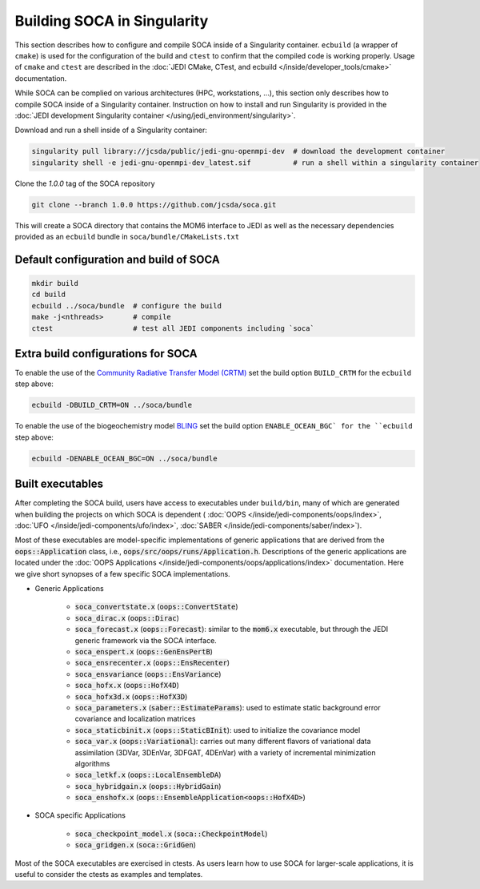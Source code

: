 .. _top-soca-build:

.. _Building SOCA in Singularity:

Building SOCA in Singularity
==============================

This section describes how to configure and compile SOCA inside of a Singularity container.
``ecbuild`` (a wrapper of ``cmake``) is used for the configuration of the build and ``ctest`` to
confirm that the compiled code is working properly. Usage of ``cmake`` and ``ctest`` are described
in the :doc:`JEDI CMake, CTest, and ecbuild </inside/developer_tools/cmake>` documentation.

While SOCA can be complied on various architectures (HPC, workstations, ...),
this section only describes how to compile SOCA inside of a Singularity container.
Instruction on how to install and run Singularity is provided in the :doc:`JEDI development Singularity container
</using/jedi_environment/singularity>`.

Download and run a shell inside of a Singularity container:

.. code-block:: bash

    singularity pull library://jcsda/public/jedi-gnu-openmpi-dev  # download the development container
    singularity shell -e jedi-gnu-openmpi-dev_latest.sif          # run a shell within a singularity container

Clone the `1.0.0` tag of the SOCA repository

.. code-block:: console

    git clone --branch 1.0.0 https://github.com/jcsda/soca.git

This will create a SOCA directory that contains the MOM6 interface to JEDI as well as the
necessary dependencies provided as an ``ecbuild`` bundle in ``soca/bundle/CMakeLists.txt``

Default configuration and build of SOCA
-----------------------------------------

.. code-block:: bash

    mkdir build
    cd build
    ecbuild ../soca/bundle  # configure the build
    make -j<nthreads>       # compile
    ctest                   # test all JEDI components including `soca`

Extra build configurations for SOCA
-------------------------------------

To enable the use of the `Community Radiative Transfer Model (CRTM) <https://github.com/jcsda/crtm>`_
set the build option ``BUILD_CRTM`` for the ``ecbuild`` step above:

.. code-block:: bash

     ecbuild -DBUILD_CRTM=ON ../soca/bundle

To enable the use of the biogeochemistry model
`BLING <https://www.gfdl.noaa.gov/simplified-ocean-biogeochemistry-bling/>`_ set the build
option ``ENABLE_OCEAN_BGC` for the ``ecbuild`` step above:

.. code-block:: bash

      ecbuild -DENABLE_OCEAN_BGC=ON ../soca/bundle

Built executables
-----------------

After completing the SOCA build, users have access to executables under
``build/bin``, many of which are generated when building the projects on which
SOCA is dependent (
:doc:`OOPS </inside/jedi-components/oops/index>`,
:doc:`UFO </inside/jedi-components/ufo/index>`,
:doc:`SABER </inside/jedi-components/saber/index>`).

Most of these executables are model-specific implementations of generic applications that
are derived from the :code:`oops::Application` class, i.e.,
:code:`oops/src/oops/runs/Application.h`. Descriptions of the generic applications are located under
the :doc:`OOPS Applications </inside/jedi-components/oops/applications/index>` documentation. Here
we give short synopses of a few specific SOCA implementations.

- Generic Applications

   - :code:`soca_convertstate.x` (:code:`oops::ConvertState`)
   - :code:`soca_dirac.x` (:code:`oops::Dirac`)
   - :code:`soca_forecast.x` (:code:`oops::Forecast`): similar to the
     :code:`mom6.x` executable, but through the JEDI generic framework via the SOCA interface.
   - :code:`soca_enspert.x` (:code:`oops::GenEnsPertB`)
   - :code:`soca_ensrecenter.x` (:code:`oops::EnsRecenter`)
   - :code:`soca_ensvariance` (:code:`oops::EnsVariance`)
   - :code:`soca_hofx.x` (:code:`oops::HofX4D`)
   - :code:`soca_hofx3d.x` (:code:`oops::HofX3D`)
   - :code:`soca_parameters.x` (:code:`saber::EstimateParams`): used to estimate static
     background error covariance and localization matrices
   - :code:`soca_staticbinit.x` (:code:`oops::StaticBInit`): used to initialize the covariance model
   - :code:`soca_var.x` (:code:`oops::Variational`): carries out many different
     flavors of variational data assimilation (3DVar, 3DEnVar, 3DFGAT, 4DEnVar) with a variety of
     incremental minimization algorithms
   - :code:`soca_letkf.x` (:code:`oops::LocalEnsembleDA`)
   - :code:`soca_hybridgain.x` (:code:`oops::HybridGain`)
   - :code:`soca_enshofx.x` (:code:`oops::EnsembleApplication<oops::HofX4D>`)

- SOCA specific Applications

   - :code:`soca_checkpoint_model.x` (:code:`soca::CheckpointModel`)
   - :code:`soca_gridgen.x` (:code:`soca::GridGen`)

Most of the SOCA executables are exercised in ctests.  As users learn how to use SOCA for
larger-scale applications, it is useful to consider the ctests as examples and templates.
